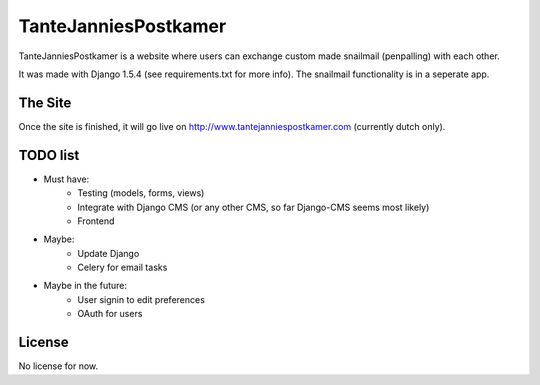 TanteJanniesPostkamer
=====================

TanteJanniesPostkamer is a website where users can exchange custom made snailmail (penpalling) with each other. 

It was made with Django 1.5.4 (see requirements.txt for more info). The snailmail functionality is in a seperate app.

The Site
--------

Once the site is finished, it will go live on http://www.tantejanniespostkamer.com (currently dutch only).


TODO list
---------

* Must have:
	* Testing (models, forms, views)
	* Integrate with Django CMS (or any other CMS, so far Django-CMS seems most likely)
	* Frontend

* Maybe:
	* Update Django
	* Celery for email tasks

* Maybe in the future:
	* User signin to edit preferences
	* OAuth for users

License
-------
No license for now.
